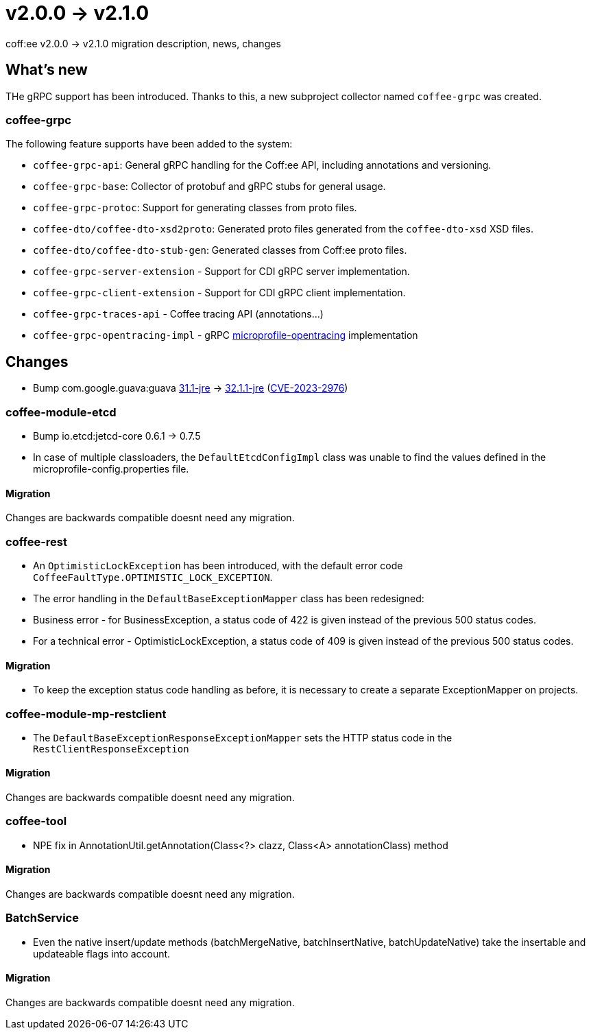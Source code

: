 = v2.0.0 → v2.1.0

coff:ee v2.0.0 -> v2.1.0 migration description, news, changes

== What's new

THe gRPC support has been introduced. 
Thanks to this, a new subproject collector named `coffee-grpc` was created.

=== coffee-grpc
The following feature supports have been added to the system:

* `coffee-grpc-api`: General gRPC handling for the Coff:ee API, including annotations and versioning.
* `coffee-grpc-base`: Collector of protobuf and gRPC stubs for general usage.
* `coffee-grpc-protoc`: Support for generating classes from proto files.
* `coffee-dto/coffee-dto-xsd2proto`: Generated proto files generated from the `coffee-dto-xsd` XSD files.
* `coffee-dto/coffee-dto-stub-gen`: Generated classes from Coff:ee proto files.
* `coffee-grpc-server-extension` - Support for CDI gRPC server implementation.
* `coffee-grpc-client-extension` - Support for CDI gRPC client implementation.
* `coffee-grpc-traces-api` - Coffee tracing API (annotations...)
* `coffee-grpc-opentracing-impl` - gRPC https://github.com/eclipse/microprofile-opentracing[microprofile-opentracing] implementation

== Changes

* Bump com.google.guava:guava https://github.com/google/guava/releases/tag/v31.1[31.1-jre]
-> https://github.com/google/guava/releases/tag/v32.1.1[32.1.1-jre]
(https://github.com/advisories/GHSA-7g45-4rm6-3mm3[CVE-2023-2976])

=== coffee-module-etcd

** Bump io.etcd:jetcd-core 0.6.1 -> 0.7.5
** In case of multiple classloaders, the `DefaultEtcdConfigImpl` class was unable to find the values defined in the microprofile-config.properties file.

==== Migration

Changes are backwards compatible doesnt need any migration.

=== coffee-rest

* An `OptimisticLockException` has been introduced, with the default error code `CoffeeFaultType.OPTIMISTIC_LOCK_EXCEPTION`.
* The error handling in the `DefaultBaseExceptionMapper` class has been redesigned:
* Business error - for BusinessException, a status code of 422 is given instead of the previous 500 status codes.
* For a technical error - OptimisticLockException, a status code of 409 is given instead of the previous 500 status codes.

==== Migration

* To keep the exception status code handling as before, it is necessary to create a separate ExceptionMapper on projects.

=== coffee-module-mp-restclient

** The `DefaultBaseExceptionResponseExceptionMapper` sets the HTTP status code in the `RestClientResponseException` 

==== Migration

Changes are backwards compatible doesnt need any migration.

=== coffee-tool

** NPE fix in AnnotationUtil.getAnnotation(Class<?> clazz, Class<A> annotationClass) method 

==== Migration

Changes are backwards compatible doesnt need any migration.

=== BatchService

** Even the native insert/update methods (batchMergeNative, batchInsertNative, batchUpdateNative) take the insertable and updateable flags into account.

==== Migration

Changes are backwards compatible doesnt need any migration.
